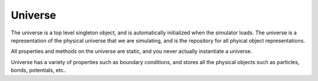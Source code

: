 Universe
--------



.. class:: Universe(object)

   The universe is a top level singleton object, and is automatically
   initialized when the simulator loads. The universe is a representation of the
   physical universe that we are simulating, and is the repository for all
   phyical object representations.

   All properties and methods on the universe are static, and you never actually
   instantiate a universe.

   Universe has a variety of properties such as boundary conditions, and stores
   all the physical objects such as particles, bonds, potentials, etc..

   .. staticmethod:: bind(thing, a, b)




   .. attribute:: kinetic_energy

      A read-only attribute that returns the total kinetic energy of the system

      :type: double

   .. attribute:: dt

      Get the main simulation time step.

      :type: double

   .. attribute:: time

      Get the current simulation time

   .. attribute:: temperature

      Get / set the universe temperature.

      The universe can be run with, or without a thermostat. With a thermostat,
      getting / setting the temperature changes the temperture that the thermostat
      will try to keep the universe at. When the universe is run without a
      thermostat, reading the temperature returns the computed universe temp, but
      attempting to set the temperature yields an error. 

   .. attribute:: boltzmann_constant

      Get / set the Boltzmann constant, used to convert average kinetic energy to
      temperature


   .. attribute:: particles

      List of all the particles in the universe. A particle can be removed from the
      universe using the standard python ``del`` syntax ::
      
        del Universe.particles[23]

      :type: list

   .. attribute:: dim

      Get / set the size of the universe, this is a length 3 list of
      floats. Currently we can only read the size, but want to enable changing
      universe size.

      :type: Vector3


   


